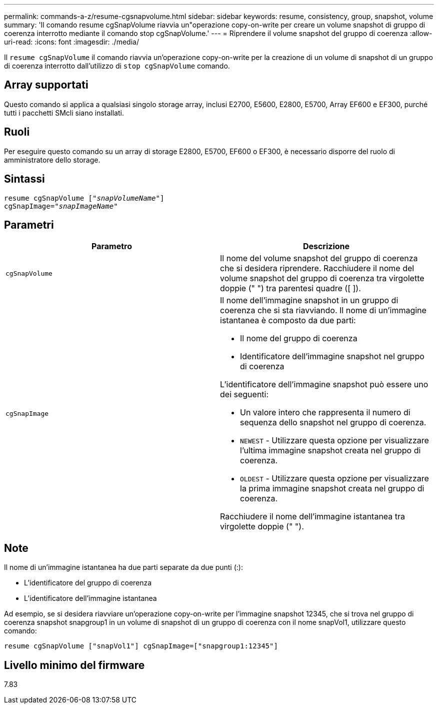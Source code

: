 ---
permalink: commands-a-z/resume-cgsnapvolume.html 
sidebar: sidebar 
keywords: resume, consistency, group, snapshot, volume 
summary: 'Il comando resume cgSnapVolume riavvia un"operazione copy-on-write per creare un volume snapshot di gruppo di coerenza interrotto mediante il comando stop cgSnapVolume.' 
---
= Riprendere il volume snapshot del gruppo di coerenza
:allow-uri-read: 
:icons: font
:imagesdir: ./media/


[role="lead"]
Il `resume cgSnapVolume` il comando riavvia un'operazione copy-on-write per la creazione di un volume di snapshot di un gruppo di coerenza interrotto dall'utilizzo di `stop cgSnapVolume` comando.



== Array supportati

Questo comando si applica a qualsiasi singolo storage array, inclusi E2700, E5600, E2800, E5700, Array EF600 e EF300, purché tutti i pacchetti SMcli siano installati.



== Ruoli

Per eseguire questo comando su un array di storage E2800, E5700, EF600 o EF300, è necessario disporre del ruolo di amministratore dello storage.



== Sintassi

[listing, subs="+macros"]
----
resume cgSnapVolume pass:quotes[[_"snapVolumeName"_]]
cgSnapImage=pass:quotes[_"snapImageName"_]
----


== Parametri

|===
| Parametro | Descrizione 


 a| 
`cgSnapVolume`
 a| 
Il nome del volume snapshot del gruppo di coerenza che si desidera riprendere. Racchiudere il nome del volume snapshot del gruppo di coerenza tra virgolette doppie (" ") tra parentesi quadre ([ ]).



 a| 
`cgSnapImage`
 a| 
Il nome dell'immagine snapshot in un gruppo di coerenza che si sta riavviando. Il nome di un'immagine istantanea è composto da due parti:

* Il nome del gruppo di coerenza
* Identificatore dell'immagine snapshot nel gruppo di coerenza


L'identificatore dell'immagine snapshot può essere uno dei seguenti:

* Un valore intero che rappresenta il numero di sequenza dello snapshot nel gruppo di coerenza.
* `NEWEST` - Utilizzare questa opzione per visualizzare l'ultima immagine snapshot creata nel gruppo di coerenza.
* `OLDEST` - Utilizzare questa opzione per visualizzare la prima immagine snapshot creata nel gruppo di coerenza.


Racchiudere il nome dell'immagine istantanea tra virgolette doppie (" ").

|===


== Note

Il nome di un'immagine istantanea ha due parti separate da due punti (:):

* L'identificatore del gruppo di coerenza
* L'identificatore dell'immagine istantanea


Ad esempio, se si desidera riavviare un'operazione copy-on-write per l'immagine snapshot 12345, che si trova nel gruppo di coerenza snapshot snapgroup1 in un volume di snapshot di un gruppo di coerenza con il nome snapVol1, utilizzare questo comando:

[listing]
----
resume cgSnapVolume ["snapVol1"] cgSnapImage=["snapgroup1:12345"]
----


== Livello minimo del firmware

7.83
